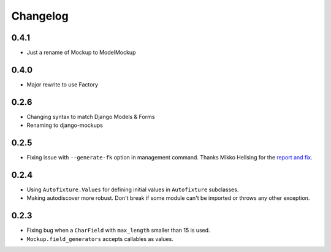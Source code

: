 Changelog
=========

0.4.1
-----
* Just a rename of Mockup to ModelMockup

0.4.0
-----
* Major rewrite to use Factory

0.2.6
-----
* Changing syntax to match Django Models & Forms

* Renaming to django-mockups


0.2.5
-----

* Fixing issue with ``--generate-fk`` option in management command. Thanks
  Mikko Hellsing for the `report and fix`_.

.. _report and fix: http://github.com/gregmuellegger/django-autofixture/issues/issue/1/

0.2.4
-----

* Using ``Autofixture.Values`` for defining initial values in ``Autofixture``
  subclasses.

* Making autodiscover more robust. Don't break if some module can't be
  imported or throws any other exception.

0.2.3
-----

* Fixing bug when a ``CharField`` with ``max_length`` smaller than 15 is used.

* ``Mockup.field_generators`` accepts callables as values.
